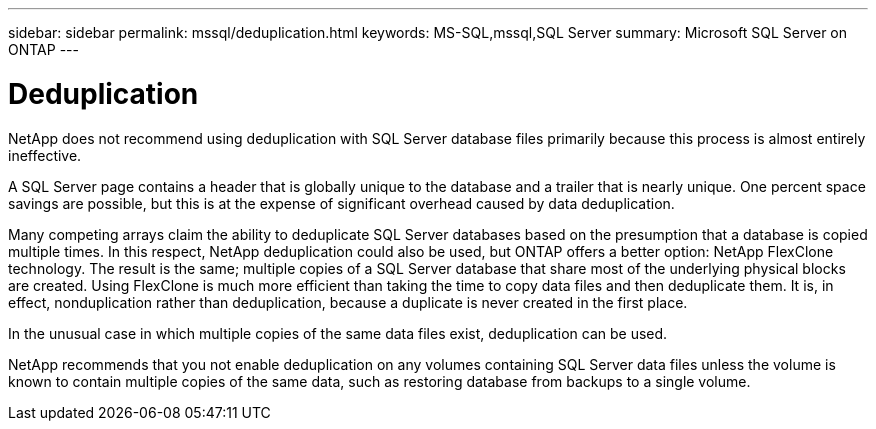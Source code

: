 ---
sidebar: sidebar
permalink: mssql/deduplication.html
keywords: MS-SQL,mssql,SQL Server
summary: Microsoft SQL Server on ONTAP
---

= Deduplication

[.lead]
NetApp does not recommend using deduplication with SQL Server database files primarily because this process is almost entirely ineffective. 

A SQL Server page contains a header that is globally unique to the database and a trailer that is nearly unique. One percent space savings are possible, but this is at the expense of significant overhead caused by data deduplication.

Many competing arrays claim the ability to deduplicate SQL Server databases based on the presumption that a database is copied multiple times. In this respect, NetApp deduplication could also be used, but ONTAP offers a better option: NetApp FlexClone technology. The result is the same; multiple copies of a SQL Server database that share most of the underlying physical blocks are created. Using FlexClone is much more efficient than taking the time to copy data files and then deduplicate them. It is, in effect, nonduplication rather than deduplication, because a duplicate is never created in the first place.

In the unusual case in which multiple copies of the same data files exist, deduplication can be used.

NetApp recommends that you not enable deduplication on any volumes containing SQL Server data files unless the volume is known to contain multiple copies of the same data, such as restoring database from backups to a single volume.

